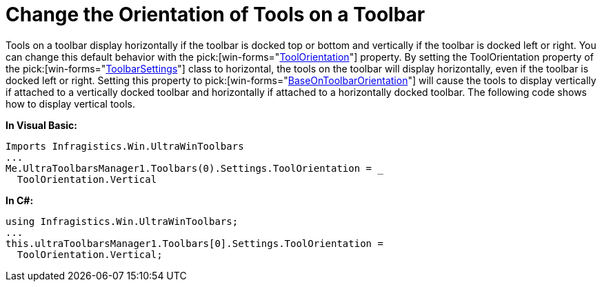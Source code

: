 ﻿////

|metadata|
{
    "name": "wintoolbarsmanager-change-the-orientation-of-tools-on-a-toolbar",
    "controlName": ["WinToolbarsManager"],
    "tags": ["Layouts"],
    "guid": "{777D8630-79CC-47CF-8AE9-DE189F8D8969}",  
    "buildFlags": [],
    "createdOn": "0001-01-01T00:00:00Z"
}
|metadata|
////

= Change the Orientation of Tools on a Toolbar

Tools on a toolbar display horizontally if the toolbar is docked top or bottom and vertically if the toolbar is docked left or right. You can change this default behavior with the  pick:[win-forms="link:{ApiPlatform}win.ultrawintoolbars{ApiVersion}~infragistics.win.ultrawintoolbars.toolbarsettings~toolorientation.html[ToolOrientation]"]  property. By setting the ToolOrientation property of the  pick:[win-forms="link:{ApiPlatform}win.ultrawintoolbars{ApiVersion}~infragistics.win.ultrawintoolbars.toolbarsettings.html[ToolbarSettings]"]  class to horizontal, the tools on the toolbar will display horizontally, even if the toolbar is docked left or right. Setting this property to  pick:[win-forms="link:{ApiPlatform}win.ultrawintoolbars{ApiVersion}~infragistics.win.ultrawintoolbars.toolorientation.html[BaseOnToolbarOrientation]"]  will cause the tools to display vertically if attached to a vertically docked toolbar and horizontally if attached to a horizontally docked toolbar. The following code shows how to display vertical tools.

*In Visual Basic:*

----
Imports Infragistics.Win.UltraWinToolbars
...
Me.UltraToolbarsManager1.Toolbars(0).Settings.ToolOrientation = _
  ToolOrientation.Vertical
----

*In C#:*

----
using Infragistics.Win.UltraWinToolbars;
...
this.ultraToolbarsManager1.Toolbars[0].Settings.ToolOrientation = 
  ToolOrientation.Vertical;
----